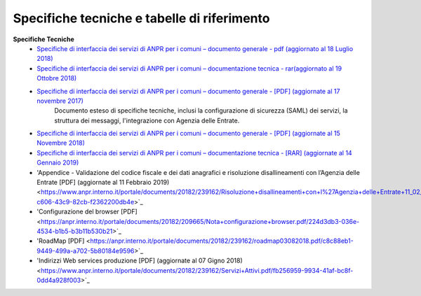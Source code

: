 Specifiche tecniche e tabelle di riferimento
=====================================================
**Specifiche Tecniche**
  - `Specifiche di interfaccia dei servizi di ANPR per i comuni – documento generale  - pdf (aggiornato al 18 Luglio 2018) <https://www.anpr.interno.it//portale/documents/20182/239162/MI-14-AN-01+SPECIFICHE+DI+INTERFACCIA+WS_18_07_2018_v1.pdf/4dae04f3-0e96-4e77-929c-8240bb93d53b>`_
  

  - `Specifiche di interfaccia dei servizi di ANPR per i comuni – documentazione tecnica  - rar(aggiornato al 19 Ottobre 2018) <https://anpr.interno.it/portale/documents/20182/239162/SPECIFICHE+DI+INTERFACCIA+14012019.rar/9ac58f28-63d2-436f-9672-4d442ab026d5>`_


  - `Specifiche di interfaccia dei servizi di ANPR per i comuni – documento generale  - [PDF] (aggiornate al 17 novembre 2017) <https://www.anpr.interno.it/portale/documents/20182/50186/Sito+WEB+di+ANPR+e+specifiche+di+integrazione17112017.pdf/2ab258a3-ad62-4220-8cbc-8cd9b4563832>`_
     Documento esteso di specifiche tecniche, inclusi la configurazione di sicurezza (SAML) dei servizi, la struttura dei messaggi, l'integrazione con Agenzia delle Entrate.


  - `Specifiche di interfaccia dei servizi di ANPR per i comuni – documento generale  -  [PDF] (aggiornate al 15 Novembre 2018) <https://anpr.interno.it/portale/documents/20182/239162/MI-14-AN-01+SPECIFICHE+DI+INTERFACCIA+WS_18_07_2018_v1.pdf/4dae04f3-0e96-4e77-929c-8240bb93d53b>`_
  
  - `Specifiche di interfaccia dei servizi di ANPR per i comuni – documentazione tecnica -  [RAR] (aggiornate al 14 Gennaio 2019) <https://anpr.interno.it/portale/documents/20182/239162/SPECIFICHE+DI+INTERFACCIA+14012019.rar/9ac58f28-63d2-436f-9672-4d442ab026d5>`_

  - 'Appendice - Validazione del codice fiscale e dei dati anagrafici e risoluzione disallineamenti con l’Agenzia delle Entrate [PDF] (aggiornate al 11 Febbraio 2019) <https://www.anpr.interno.it/portale/documents/20182/239162/Risoluzione+disallineamenti+con+l%27Agenzia+delle+Entrate+11_02_2019.pdf/2e4e13c2-c606-43c9-82cb-f2362200db4e>`_
  - 'Configurazione del browser  [PDF]  <https://anpr.interno.it/portale/documents/20182/209665/Nota+configurazione+browser.pdf/224d3db3-036e-4534-b1b5-b3b11b530b21>`_
  - 'RoadMap [PDF]  <https://anpr.interno.it/portale/documents/20182/239162/roadmap03082018.pdf/c8c88eb1-9449-499a-a702-5b80184e9596>`_
  - 'Indirizzi Web services produzione [PDF] (aggiornate al 07 Gigno 2018) <https://www.anpr.interno.it/portale/documents/20182/239162/Servizi+Attivi.pdf/fb256959-9934-41af-bc8f-0dd4a928f003>`_
